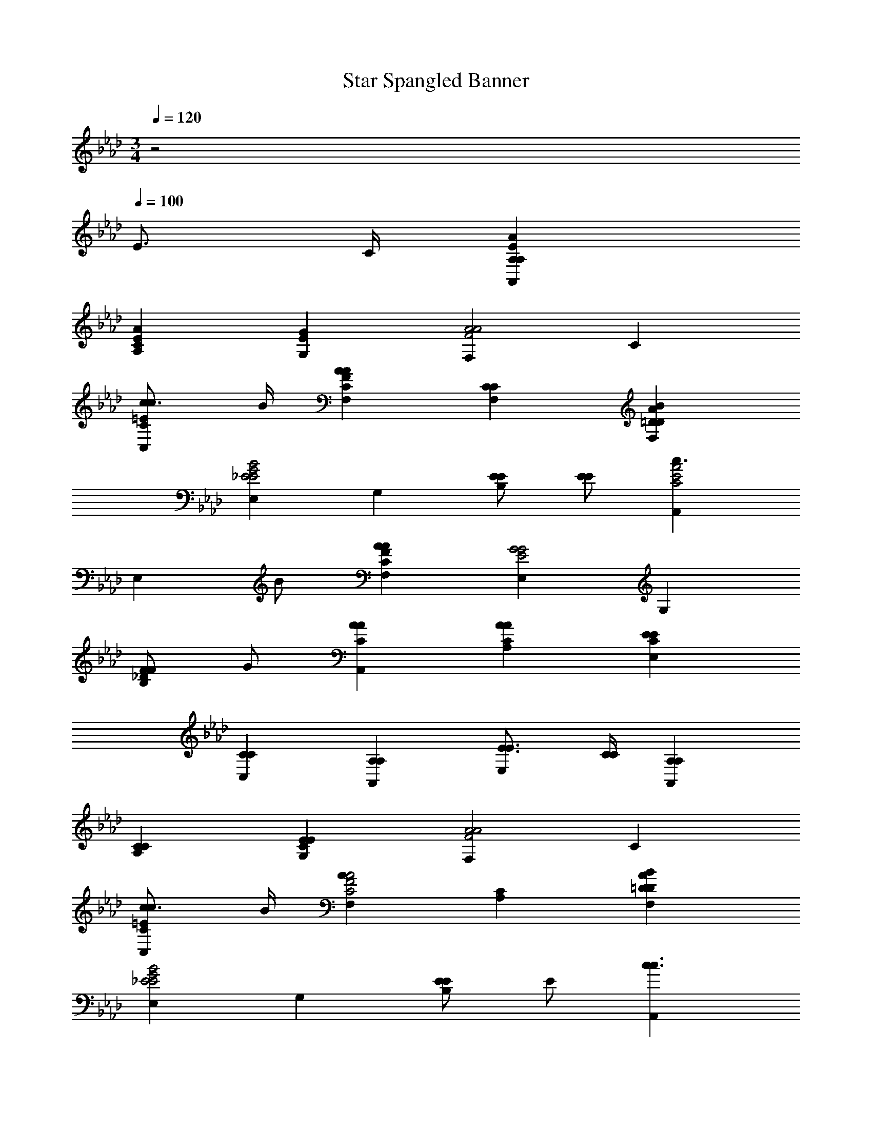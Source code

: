 X: 1
T: Star Spangled Banner
Z: ABC Generated by Starbound Composer v0.8.6
L: 1/4
M: 3/4
Q: 1/4=120
K: Ab
z2 
Q: 1/4=100
E3/4 C/4 [A,EAA,,A,] 
[AA,EC] [GG,E] [F,F2A2A2] C 
[c3/4C=EcC,] B/4 [CFAF,A] [CF,C] [=DABF,D] 
[E,_E2G2B2E2] G, [E/E/B,] [E/E/] [A,,c3/C2E2A2] 
[z/E,] B/ [CFAF,A] [E,E2G2G2] G, 
[F/_DFB,] G/ [CAA,,A] [CAA,A] [CEE,E] 
[CC,C] [A,A,,A,] [E3/4E3/4E,] [C/4C/4] [A,A,,A,] 
[CA,C] [CEG,E] [F,F2A2A2] C 
[c3/4C=EcC,] B/4 [F,AC2F2A2] [A,C] [=DABF,D] 
[E,_E2G2B2E2] G, [E/EB,] E/ [A,,c3/c3/] 
[z/E,] [B/B/] [AF,A] [E,E2G2G2] G, 
[F/_DFB,] G/ [CAA,,A] [AE,A] [EE,E] 
[CC,C] [A,A,,A,] c/ c/ [A,c] 
[CEAd] [CEAe] [A,e2] [CEA] 
[d/CEA] c/ [G,B] [B,EGc] [B,EGd] 
[E,d2] [B,EG] [B,EGd] [A,,c3/C2E2A2] 
[z/A,] B/ [AF,A] [E,B,2E2G2G2] D, 
[F3/4DFB,,] G/4 [CAA,,A] [CE,C] [F,=DB,D] 
[E,G,2B,2E2E2] B,, [EE,E] [CAA,A] 
[CAC,A] [A/A/E,] [G/G/] [_DFD,F] [DFB,,F] 
[DFD,F] [DFBF,B] [F/B/d/d/B,,] [c/c/] [F/B/B/D,] [A/A/] 
[AE,A] [GG,B,G] [E/E/G,B,] [E/E/] [A,C3/E3/A3/A3/] 
[z/G,] [B/B/] [E/A/c/c/F,] [d/d/] [E,A2c2e2e2] [A,C] 
[C/F/A/A/F,A,] [B/B/] [E,A,E3/A3/c3/c3/] [z/A,C] [d/d/] [DGBE,B] 
[A,C3E3A3A3] A,, 
